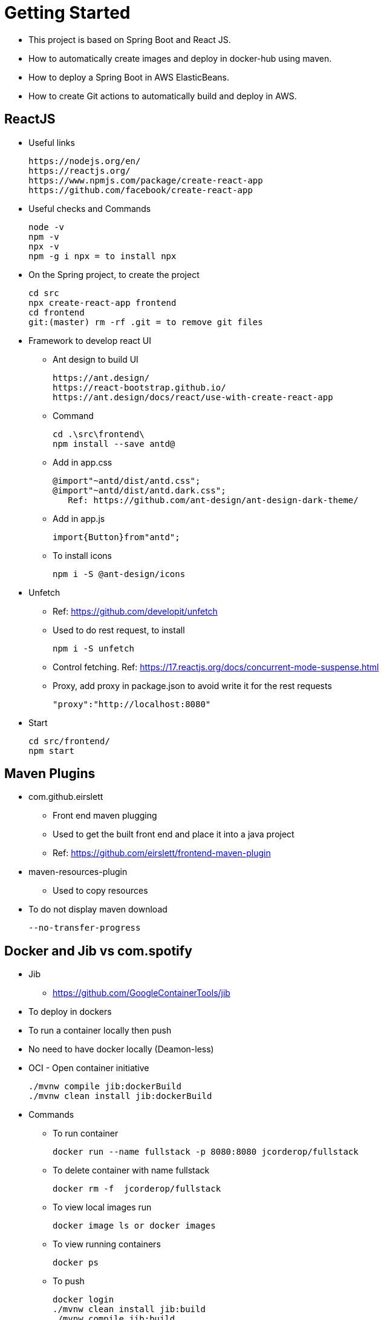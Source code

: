 = Getting Started

* This project is based on Spring Boot and React JS.
* How to automatically create images and deploy in docker-hub using maven.
* How to deploy a Spring Boot in AWS ElasticBeans.
* How to create Git actions to automatically build and deploy in AWS.

== ReactJS

* Useful links

 https://nodejs.org/en/
 https://reactjs.org/
 https://www.npmjs.com/package/create-react-app
 https://github.com/facebook/create-react-app

* Useful checks and Commands

 node -v
 npm -v
 npx -v
 npm -g i npx = to install npx

* On the Spring project, to create the project

 cd src
 npx create-react-app frontend
 cd frontend
 git:(master) rm -rf .git = to remove git files

* Framework to develop react UI
- Ant design to build UI

 https://ant.design/
 https://react-bootstrap.github.io/
 https://ant.design/docs/react/use-with-create-react-app

- Command

 cd .\src\frontend\
 npm install --save antd@

- Add in app.css

 @import"~antd/dist/antd.css";
 @import"~antd/dist/antd.dark.css";
    Ref: https://github.com/ant-design/ant-design-dark-theme/

- Add in app.js

 import{Button}from"antd";

- To install icons

 npm i -S @ant-design/icons

* Unfetch
- Ref: https://github.com/developit/unfetch
- Used to do rest request, to install

 npm i -S unfetch

- Control fetching. Ref: https://17.reactjs.org/docs/concurrent-mode-suspense.html
- Proxy, add proxy in package.json to avoid write it for the rest requests

 "proxy":"http://localhost:8080"

* Start

 cd src/frontend/
 npm start

== Maven Plugins

* com.github.eirslett
- Front end maven plugging
- Used to get the built front end and place it into a java project
- Ref: https://github.com/eirslett/frontend-maven-plugin

* maven-resources-plugin
- Used to copy resources

* To do not display maven download

 --no-transfer-progress

== Docker and Jib vs com.spotify

* Jib
- https://github.com/GoogleContainerTools/jib
* To deploy in dockers
* To run a container locally then push
* No need to have docker locally (Deamon-less)
* OCI - Open container initiative

 ./mvnw compile jib:dockerBuild
 ./mvnw clean install jib:dockerBuild

* Commands
- To run container

 docker run --name fullstack -p 8080:8080 jcorderop/fullstack

- To delete container with name fullstack

 docker rm -f  jcorderop/fullstack

- To view local images run

 docker image ls or docker images

- To view running containers

 docker ps

- To push

 docker login
 ./mvnw clean install jib:build
 ./mvnw compile jib:build

* Custom profiles

 ./mvnw help:active-profiles
 ./mvnw clean install -P build-frontend -P jib-push-to-dockerhub

== Error handling
* To propagate errors from spring

 server.error.include-message=always
 server.error.include-binding-errors=always

* Bean validation
- Dependencies: spring-boot-starter-validation
- Ref: https://www.baeldung.com/spring-boot-bean-validation
- Has to be added in the entity
- has to be added in the post request method parameters
    @Valid

== JUnit 5
* assertJ
- Improve assert methods
- Ref: https://assertj.github.io/doc/
- **ArgumentCaptor** is used to test what is expected to be executed

* Unit test Coverage

 More Run/Debug with coverage

* Maven Fail-safe plugging
- Is Already part of the spring boot
- To trigger HTTP requests

* Faker
- to create random data
- Ref: https://github.com/DiUS/java-faker

== AWS
* Elastic Beanstalk
- End-to-end web application management.
- Amazon Elastic Beanstalk is an easy-to-use service for deploying and scaling web applications and services developed with Java, .NET, PHP, Node.js, Python, Ruby, Go, and Docker on familiar servers such as Apache, Nginx, Passenger, and IIS.
- Links

 https://docs.docker.com/compose/
 https://docs.docker.com/compose/compose-file/compose-file-v3/

* EC2 -> Instances
- To see instance running

* Database
- Choice db.t2.micro
- Then configuration -> database

* Postgres
- Ref: https://hub.docker.com/_/postgres

* Create network

 docker network create db

* Create volume

 WINDOWS USER use %cd% instead of "$PWD"
 docker run --name db -p 5432:5432 --network=db -v "%cd%:/var/lib/postgresql/data" -e POSTGRES_PASSWORD=password -d postgres:alpine

1. create a folder to mount /var/lib/postgresql/data
2. cd into that folder
3. docker run --name db -p 5432:5432 --network=db -v "%cd%:/var/lib/postgresql/data" -e POSTGRES_PASSWORD=password -d postgres:alpine

* Connect to database

 docker run -it --rm --network=db postgres:alpine psql -h db -U postgres

== Github

* Git Actions
* Ref: https://github.com/features/actions
* Pipeline for pull request
- To force to check pull request

 + Reviewer
 + Test pass (use the as status yaml file)

image::docs/image-2022-05-13-18-16-50-879.png[]

* Pipeline for merge
- To deploy
- Slack to send notifications

 + Where work happens | Slack
 + Create an account
 + Install stack
 + Setting and admin (web)
	- Build new app -> incoming webhooks (top right)
	- Create a channel (desktop app)
	- Select the created channel

- In github

 + Add a secret action with the slack url

- in AWS

 + My security credentials
 + Create a group -> GithubActionsGroup
   Policy -> AWSElasticBeanFullAccess
 + Add User -> GithubActionsUser
   Add Programmatic access
   Permission -> add to the group -> GithubActionsGroup


- Here test is executed and won't be deployed if any fails
- To block if fails -> https://stackoverflow.com/questions/65580689/how-we-can-disable-merge-of-a-pull-request-in-github-if-any-check-fails-in-the-c?msclkid=6959e4f5c80611eca0911c7013c20306